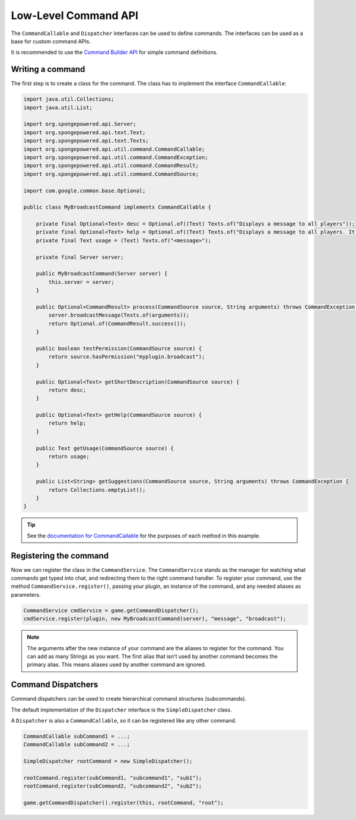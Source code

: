 =====================
Low-Level Command API
=====================

The ``CommandCallable`` and ``Dispatcher`` interfaces can be used to define commands. 
The interfaces can be used as a base for custom command APIs.

It is recommended to use the `Command Builder API <../../basics/commands>`_ for simple command definitions.

Writing a command
=================

The first step is to create a class for the command. The class has to implement the interface ``CommandCallable``:

.. code-block:: java

    import java.util.Collections;
    import java.util.List;
    
    import org.spongepowered.api.Server;
    import org.spongepowered.api.text.Text;
    import org.spongepowered.api.text.Texts;
    import org.spongepowered.api.util.command.CommandCallable;
    import org.spongepowered.api.util.command.CommandException;
    import org.spongepowered.api.util.command.CommandResult;
    import org.spongepowered.api.util.command.CommandSource;
    
    import com.google.common.base.Optional;
    
    public class MyBroadcastCommand implements CommandCallable {
    
        private final Optional<Text> desc = Optional.of((Text) Texts.of("Displays a message to all players"));
        private final Optional<Text> help = Optional.of((Text) Texts.of("Displays a message to all players. It has no color support!"));
        private final Text usage = (Text) Texts.of("<message>");
        
        private final Server server;
    
        public MyBroadcastCommand(Server server) {
            this.server = server;
        }
    
        public Optional<CommandResult> process(CommandSource source, String arguments) throws CommandException {
            server.broadcastMessage(Texts.of(arguments));
            return Optional.of(CommandResult.success());
        }
    
        public boolean testPermission(CommandSource source) {
            return source.hasPermission("myplugin.broadcast");
        }
    
        public Optional<Text> getShortDescription(CommandSource source) {
            return desc;
        }
    
        public Optional<Text> getHelp(CommandSource source) {
            return help;
        }
    
        public Text getUsage(CommandSource source) {
            return usage;
        }
    
        public List<String> getSuggestions(CommandSource source, String arguments) throws CommandException {
            return Collections.emptyList();
        }
    }

.. tip::

    See the `documentation for CommandCallable <http://spongepowered.github.io/SpongeAPI/org/spongepowered/api/service/command/CommandService.html>`_ for the purposes of each method in this example.

Registering the command
=======================

Now we can register the class in the ``CommandService``. The ``CommandService`` stands as the manager for watching what commands get typed into chat, and redirecting them to the right command handler.
To register your command, use the method ``CommandService.register()``, passing your plugin, an instance of the command, and any needed aliases as parameters.

.. code-block:: java

    CommandService cmdService = game.getCommandDispatcher();
    cmdService.register(plugin, new MyBroadcastCommand(server), "message", "broadcast");

.. note::

    The arguments after the new instance of your command are the aliases to register for the command. You can add as many Strings as you want.
    The first alias that isn't used by another command becomes the primary alias. This means aliases used by another command are ignored.
    
Command Dispatchers
===================

Command dispatchers can be used to create hierarchical command structures (subcommands).

The default implementation of the ``Dispatcher`` interface is the ``SimpleDispatcher`` class.

A ``Dispatcher`` is also a ``CommandCallable``, so it can be registered like any other command.

.. code-block:: java

     CommandCallable subCommand1 = ...;
     CommandCallable subCommand2 = ...;
     
     SimpleDispatcher rootCommand = new SimpleDispatcher();
     
     rootCommand.register(subCommand1, "subcommand1", "sub1");
     rootCommand.register(subCommand2, "subcommand2", "sub2");
     
     game.getCommandDispatcher().register(this, rootCommand, "root");
